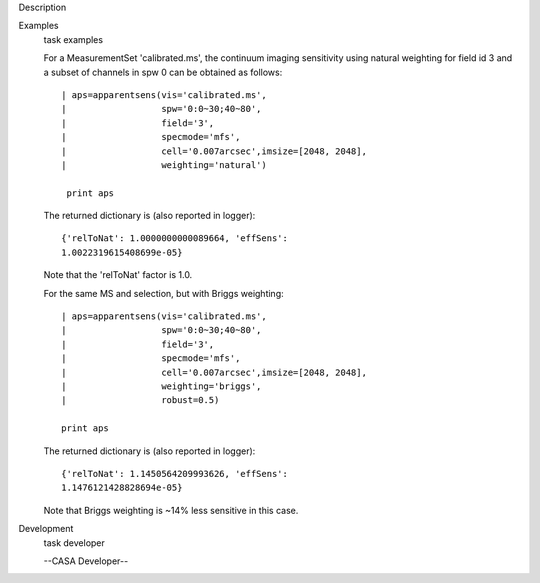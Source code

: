 

.. _Description:

Description
   

.. _Examples:

Examples
   task examples
   
   For a MeasurementSet 'calibrated.ms', the continuum imaging
   sensitivity using natural weighting for field id 3 and a subset of
   channels in spw 0 can be obtained as follows:
   
   ::
   
      | aps=apparentsens(vis='calibrated.ms',
      |                  spw='0:0~30;40~80',
      |                  field='3',
      |                  specmode='mfs',
      |                  cell='0.007arcsec',imsize=[2048, 2048],
      |                  weighting='natural')
   
       print aps
   
    
   
   The returned dictionary is (also reported in logger):
   
   ::
   
      {'relToNat': 1.0000000000089664, 'effSens':
      1.0022319615408699e-05}
   
   Note that the 'relToNat' factor is 1.0.
   
   For the same MS and selection, but with Briggs weighting:
   
   ::
   
      | aps=apparentsens(vis='calibrated.ms',
      |                  spw='0:0~30;40~80',
      |                  field='3',
      |                  specmode='mfs',
      |                  cell='0.007arcsec',imsize=[2048, 2048],
      |                  weighting='briggs',
      |                  robust=0.5)
   
      print aps
   
   The returned dictionary is (also reported in logger):
   
   ::
   
      {'relToNat': 1.1450564209993626, 'effSens':
      1.1476121428828694e-05}
   
   Note that Briggs weighting is ~14% less sensitive in this case.
   

.. _Development:

Development
   task developer
   
   --CASA Developer--
   
   